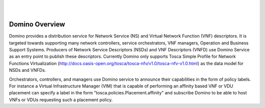 .. This work is licensed under a Creative Commons Attribution 4.0 International License.
.. http://creativecommons.org/licenses/by/4.0

.. image:: ../etc/opnfv-logo.png
  :height: 40
  :width: 200
  :alt: OPNFV
  :align: left
.. these two pipes are to seperate the logo from the first title
|
|
Domino Overview
===============
Domino provides a distribution service for Network Service (NS) and Virtual Network Function (VNF) descriptors. It is targeted towards supporting many network controllers, service orchestrators, VNF managers, Operation and Business Support Systems. Producers of Network Service Descriptors (NSDs) and VNF Descriptors (VNFD) use Domino Service as an entry point to publish these descriptors. Currently Domino only supports Tosca Simple Profile for Network Functions Virtualization (http://docs.oasis-open.org/tosca/tosca-nfv/v1.0/tosca-nfv-v1.0.html) as the data model for NSDs and VNFDs.

Orchestrators, controllers, and managers use Domino service to announce their capabilities in the form of policy labels. For instance a Virtual Infrastructure Manager (VIM) that is capable of performing an affinity based VNF or VDU placement can specify a label in the form "tosca.policies.Placement.affinity" and subscribe Domino to be able to host VNFs or VDUs requesting such a placement policy.  
